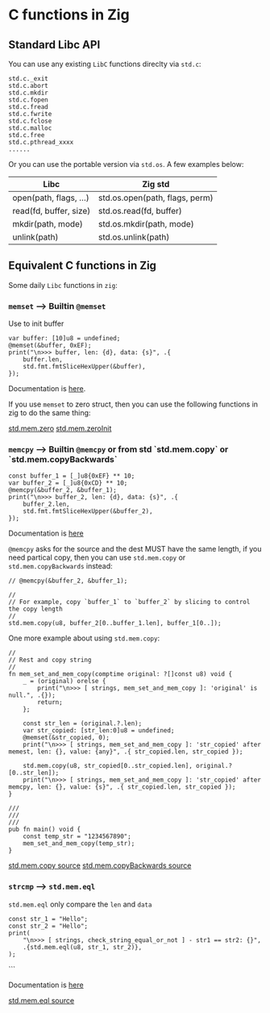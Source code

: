 * C functions in Zig

** Standard Libc API

You can use any existing =LibC= functions direclty via ~std.c~:

#+BEGIN_SRC zig
  std.c._exit
  std.c.abort
  std.c.mkdir
  std.c.fopen
  std.c.fread
  std.c.fwrite
  std.c.fclose
  std.c.malloc
  std.c.free
  std.c.pthread_xxxx
  ......
#+END_SRC

Or you can use the portable version via ~std.os~. A few examples below:

| Libc                     | Zig std                         |
|--------------------------|---------------------------------|
| open(path, flags, ...)   | std.os.open(path, flags, perm)  |
| read(fd, buffer, size)   | std.os.read(fd, buffer)         |
| mkdir(path, mode)        | std.os.mkdir(path, mode)        |
| unlink(path)             | std.os.unlink(path)             |


** Equivalent C functions in Zig

Some daily =Libc= functions in =zig=:

*** ~memset~ --> Builtin ~@memset~

Use to init buffer

#+BEGIN_SRC zig
  var buffer: [10]u8 = undefined;
  @memset(&buffer, 0xEF);
  print("\n>>> buffer, len: {d}, data: {s}", .{
      buffer.len,
      std.fmt.fmtSliceHexUpper(&buffer),
  });
#+END_SRC

Documentation is [[https://ziglang.org/documentation/master/#memset][here]].

If you use ~memset~ to zero struct, then you can use the following functions in zig to do the same thing:

[[https://ziglang.org/documentation/master/std/#A;std:mem.zeroes][std.mem.zero]]
[[https://ziglang.org/documentation/master/std/#A;std:mem.zeroInit][std.mem.zeroInit]]


*** ~memcpy~ --> Builtin ~@memcpy~ or from std `std.mem.copy` or `std.mem.copyBackwards`

#+BEGIN_SRC zig
  const buffer_1 = [_]u8{0xEF} ** 10;
  var buffer_2 = [_]u8{0xCD} ** 10;
  @memcpy(&buffer_2, &buffer_1);
  print("\n>>> buffer_2, len: {d}, data: {s}", .{
      buffer_2.len,
      std.fmt.fmtSliceHexUpper(&buffer_2),
  });
#+END_SRC

Documentation is [[https://ziglang.org/documentation/master/#memcpy][here]]

~@memcpy~ asks for the source and the dest MUST have the same length, if you need partical copy, then you can use ~std.mem.copy~ or ~std.mem.copyBackwards~ instead:

#+BEGIN_SRC zig
  // @memcpy(&buffer_2, &buffer_1);

  //
  // For example, copy `buffer_1` to `buffer_2` by slicing to control the copy length
  //
  std.mem.copy(u8, buffer_2[0..buffer_1.len], buffer_1[0..]);
#+END_SRC


One more example about using ~std.mem.copy~:

#+BEGIN_SRC zig
  //
  // Rest and copy string
  //
  fn mem_set_and_mem_copy(comptime original: ?[]const u8) void {
      _ = (original) orelse {
          print("\n>>> [ strings, mem_set_and_mem_copy ]: 'original' is null.", .{});
          return;
      };

      const str_len = (original.?.len);
      var str_copied: [str_len:0]u8 = undefined;
      @memset(&str_copied, 0);
      print("\n>>> [ strings, mem_set_and_mem_copy ]: 'str_copied' after memest, len: {}, value: {any}", .{ str_copied.len, str_copied });

      std.mem.copy(u8, str_copied[0..str_copied.len], original.?[0..str_len]);
      print("\n>>> [ strings, mem_set_and_mem_copy ]: 'str_copied' after memcpy, len: {}, value: {s}", .{ str_copied.len, str_copied });
  }

  ///
  ///
  ///
  pub fn main() void {
      const temp_str = "1234567890";
      mem_set_and_mem_copy(temp_str);
  }
#+END_SRC


[[https://ziglang.org/documentation/master/std/src/mem.zig.html#L198][std.mem.copy source]]
[[https://ziglang.org/documentation/master/std/src/mem.zig.html#L206][std.mem.copyBackwards source]]


*** ~strcmp~ --> ~std.mem.eql~

~std.mem.eql~ only compare the ~len~ and ~data~

#+BEGIN_SRC zig
  const str_1 = "Hello";
  const str_2 = "Hello";
  print(
      "\n>>> [ strings, check_string_equal_or_not ] - str1 == str2: {}",
      .{std.mem.eql(u8, str_1, str_2)},
  );
#+END_SRC
```

Documentation is [[https://ziglang.org/documentation/master/std/#A;std:mem.eql][here]]

[[https://ziglang.org/documentation/master/std/src/mem.zig.html#L606][std.mem.eql source]]

